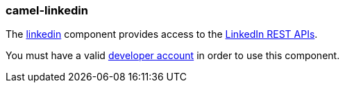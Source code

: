 ### camel-linkedin

The http://camel.apache.org/linkedin.html[linkedin,window=_blank]
component provides access to the https://developer.linkedin.com/rest[LinkedIn REST APIs,window=_blank].

You must have a valid https://www.linkedin.com/secure/developer[developer account,window=_blank] in order to use this component.

